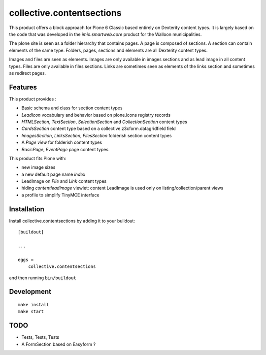 ==========================
collective.contentsections
==========================

This product offers a block approach for Plone 6 Classic based entirely on Dexterity content types.
It is largely based on the code that was developed in the *imio.smartweb.core* product for the Walloon municipalities.

The plone site is seen as a folder hierarchy that contains pages. A page is composed of sections.
A section can contain elements of the same type. Folders, pages, sections and elements are all Dexterity content types.

Images and files are seen as elements. Images are only available in images sections and as lead image in all content types.
Files are only available in files sections.
Links are sometimes seen as elements of the links section and sometimes as redirect pages.

Features
--------

This product provides :

- Basic schema and class for section content types
- *LeadIcon* vocabulary and behavior based on plone.icons registry records
- *HTMLSection*, *TextSection*, *SelectionSection* and *CollectionSection* content types
- *CardsSection* content type based on a collective.z3cform.datagridfield field
- *ImagesSection*, *LinksSection*, *FilesSection* folderish section content types
- A *Page view* for folderish content types
- *BasicPage*, *EventPage* page content types

This product fits Plone with:

- new image sizes
- a new default page name *index*
- LeadImage on *File* and *Link* content types
- hiding *contentleadimage* viewlet: content LeadImage is used only on listing/collection/parent views
- a profile to simplify TinyMCE interface

Installation
------------

Install collective.contentsections by adding it to your buildout::

    [buildout]

    ...

    eggs =
        collective.contentsections


and then running ``bin/buildout``

Development
-----------

::

    make install
    make start

TODO
----
- Tests, Tests, Tests
- A FormSection based on Easyform ?
